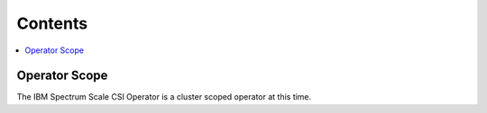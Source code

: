 Contents
--------

.. contents::
   :local:

Operator Scope
==============

The IBM Spectrum Scale CSI Operator is a cluster scoped operator at this time.


